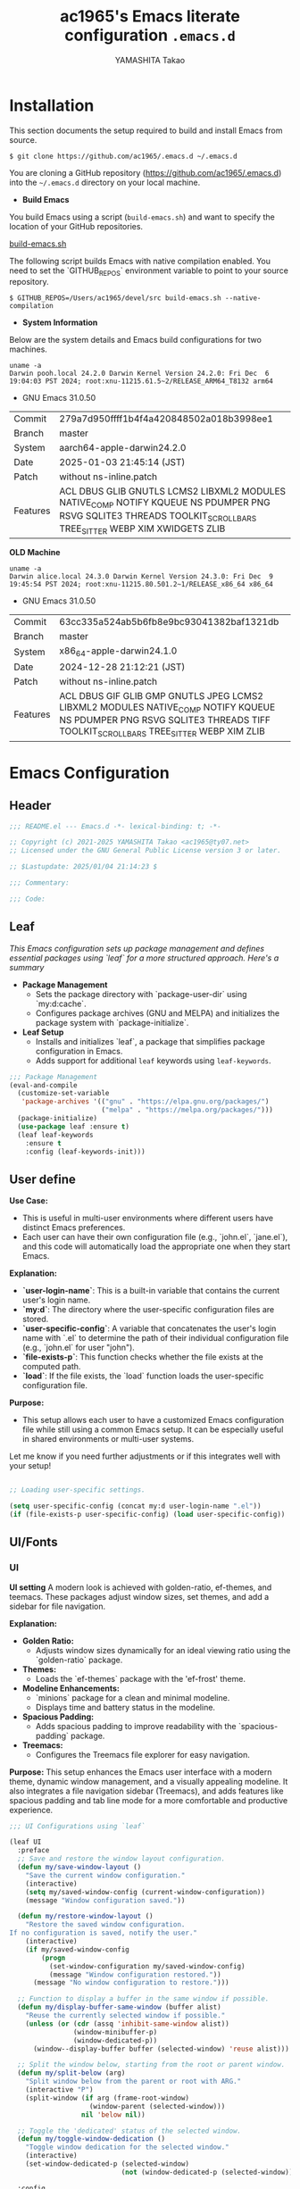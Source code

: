 # -*- mode: org; coding: utf-8-unix; indent-tabs-mode: nil -*-
#+title: ac1965's Emacs literate configuration =.emacs.d=
#+startup: content
#+author: YAMASHITA Takao
#+options: auto-id:t H:6

[[file:demo.png]]

* Installation
This section documents the setup required to build and install Emacs from source.

#+begin_src shell :eval never
  $ git clone https://github.com/ac1965/.emacs.d ~/.emacs.d
#+end_src

You are cloning a GitHub repository (https://github.com/ac1965/.emacs.d) into the =~/.emacs.d= directory on your local machine.

- *Build Emacs*

You build Emacs using a script (=build-emacs.sh=) and want to specify the location of your GitHub repositories.

[[https://github.com/ac1965/dotfiles/blob/master/.local/bin/build-emacs.sh][build-emacs.sh]]

The following script builds Emacs with native compilation enabled. You need to set the `GITHUB_REPOS` environment variable to point to your source repository.

#+begin_src shell :eval never
  $ GITHUB_REPOS=/Users/ac1965/devel/src build-emacs.sh --native-compilation
#+end_src

- *System Information*

Below are the system details and Emacs build configurations for two machines.

#+begin_src shell :eval never
  uname -a
  Darwin pooh.local 24.2.0 Darwin Kernel Version 24.2.0: Fri Dec  6 19:04:03 PST 2024; root:xnu-11215.61.5~2/RELEASE_ARM64_T8132 arm64
#+end_src

- GNU Emacs 31.0.50
|-+-|
| Commit | 279a7d950ffff1b4f4a420848502a018b3998ee1 |
| Branch | master |
| System | aarch64-apple-darwin24.2.0 |
| Date | 2025-01-03 21:45:14 (JST) |
| Patch | without ns-inline.patch |
| Features | ACL DBUS GLIB GNUTLS LCMS2 LIBXML2 MODULES NATIVE_COMP NOTIFY KQUEUE NS PDUMPER PNG RSVG SQLITE3 THREADS TOOLKIT_SCROLL_BARS TREE_SITTER WEBP XIM XWIDGETS ZLIB |
|-+-|

*OLD Machine*

#+begin_src shell :eval never
  uname -a
  Darwin alice.local 24.3.0 Darwin Kernel Version 24.3.0: Fri Dec  9 19:45:54 PST 2024; root:xnu-11215.80.501.2~1/RELEASE_x86_64 x86_64
#+end_src

- GNU Emacs 31.0.50
|-+-|
| Commit | 63cc335a524ab5b6fb8e9bc93041382baf1321db |
| Branch | master |
| System | x86_64-apple-darwin24.1.0 |
| Date | 2024-12-28 21:12:21 (JST) |
| Patch | without ns-inline.patch |
| Features | ACL DBUS GIF GLIB GMP GNUTLS JPEG LCMS2 LIBXML2 MODULES NATIVE_COMP NOTIFY KQUEUE NS PDUMPER PNG RSVG SQLITE3 THREADS TIFF TOOLKIT_SCROLL_BARS TREE_SITTER WEBP XIM ZLIB |
|-+-|

* Emacs Configuration
** Header
#+begin_src emacs-lisp
  ;;; README.el --- Emacs.d -*- lexical-binding: t; -*-

  ;; Copyright (c) 2021-2025 YAMASHITA Takao <ac1965@ty07.net>
  ;; Licensed under the GNU General Public License version 3 or later.

  ;; $Lastupdate: 2025/01/04 21:14:23 $

  ;;; Commentary:

  ;;; Code:
#+end_src
** Leaf
/This Emacs configuration sets up package management and defines essential packages using `leaf` for a more structured approach. Here's a summary/

- *Package Management*
  - Sets the package directory with `package-user-dir` using `my:d:cache`.
  - Configures package archives (GNU and MELPA) and initializes the package system with `package-initialize`.

- *Leaf Setup*
  - Installs and initializes `leaf`, a package that simplifies package configuration in Emacs.
  - Adds support for additional ~leaf~ keywords using ~leaf-keywords~.


#+begin_src emacs-lisp
  ;;; Package Management
  (eval-and-compile
    (customize-set-variable
     'package-archives '(("gnu" . "https://elpa.gnu.org/packages/")
                         ("melpa" . "https://melpa.org/packages/")))
    (package-initialize)
    (use-package leaf :ensure t)
    (leaf leaf-keywords
      :ensure t
      :config (leaf-keywords-init)))
#+end_src

** User define
*Use Case:*
- This is useful in multi-user environments where different users have distinct Emacs preferences.
- Each user can have their own configuration file (e.g., `john.el`, `jane.el`), and this code will automatically load the appropriate one when they start Emacs.

*Explanation:*
- **`user-login-name`**: This is a built-in variable that contains the current user's login name.
- **`my:d`**: The directory where the user-specific configuration files are stored.
- **`user-specific-config`**: A variable that concatenates the user's login name with `.el` to determine the path of their individual configuration file (e.g., `john.el` for user "john").
- **`file-exists-p`**: This function checks whether the file exists at the computed path.
- **`load`**: If the file exists, the `load` function loads the user-specific configuration file.

*Purpose:*
- This setup allows each user to have a customized Emacs configuration file while still using a common Emacs setup. It can be especially useful in shared environments or multi-user systems.

Let me know if you need further adjustments or if this integrates well with your setup!


#+begin_src emacs-lisp
  
  ;; Loading user-specific settings.

  (setq user-specific-config (concat my:d user-login-name ".el"))
  (if (file-exists-p user-specific-config) (load user-specific-config))
#+end_src

** UI/Fonts
*** UI
*UI setting*
A modern look is achieved with golden-ratio, ef-themes, and teemacs. These packages adjust window sizes, set themes, and add a sidebar for file navigation.

*Explanation:*

- **Golden Ratio:**
  - Adjusts window sizes dynamically for an ideal viewing ratio using the `golden-ratio` package.

- **Themes:**
  - Loads the `ef-themes` package with the 'ef-frost' theme.

- **Modeline Enhancements:**
  - `minions` package for a clean and minimal modeline.
  - Displays time and battery status in the modeline.

- **Spacious Padding:**
  - Adds spacious padding to improve readability with the `spacious-padding` package.

- **Treemacs:**
  - Configures the Treemacs file explorer for easy navigation.

*Purpose:*
This setup enhances the Emacs user interface with a modern theme, dynamic window management, and a visually appealing modeline. It also integrates a file navigation sidebar (Treemacs), and adds features like spacious padding and tab line mode for a more comfortable and productive experience.


#+begin_src emacs-lisp
  ;;; UI Configurations using `leaf`

  (leaf UI
    :preface
    ;; Save and restore the window layout configuration.
    (defun my/save-window-layout ()
      "Save the current window configuration."
      (interactive)
      (setq my/saved-window-config (current-window-configuration))
      (message "Window configuration saved."))

    (defun my/restore-window-layout ()
      "Restore the saved window configuration.
  If no configuration is saved, notify the user."
      (interactive)
      (if my/saved-window-config
          (progn
            (set-window-configuration my/saved-window-config)
            (message "Window configuration restored."))
        (message "No window configuration to restore.")))

    ;; Function to display a buffer in the same window if possible.
    (defun my/display-buffer-same-window (buffer alist)
      "Reuse the currently selected window if possible."
      (unless (or (cdr (assq 'inhibit-same-window alist))
                  (window-minibuffer-p)
                  (window-dedicated-p))
        (window--display-buffer buffer (selected-window) 'reuse alist)))

    ;; Split the window below, starting from the root or parent window.
    (defun my/split-below (arg)
      "Split window below from the parent or root with ARG."
      (interactive "P")
      (split-window (if arg (frame-root-window)
                      (window-parent (selected-window)))
                    nil 'below nil))

    ;; Toggle the 'dedicated' status of the selected window.
    (defun my/toggle-window-dedication ()
      "Toggle window dedication for the selected window."
      (interactive)
      (set-window-dedicated-p (selected-window)
                              (not (window-dedicated-p (selected-window)))))

    :config
    ;; Set fullscreen mode when in a graphical display environment.
    (when (display-graphic-p)
      (set-frame-parameter nil 'fullscreen 'fullboth))

    ;; Use golden-ratio mode for dynamically resizing windows.
    (leaf golden-ratio
      :ensure t
      :global-minor-mode golden-ratio-mode
      :custom ((golden-ratio-adjust-factor . 1.2)
               (golden-ratio-auto-scale . t)))

    ;; Load a visually appealing theme (ef-frost).
    (leaf ef-themes
      :ensure t
      :config
      (load-theme 'ef-frost t))

    ;; Configure modeline for better visibility.
    (leaf modeline
      :config
      (leaf minions
        :ensure t
        :config
        (minions-mode 1)
        (setq minions-mode-line-lighter "[+]"))

      ;; Enable display of time and battery status in the mode-line.
      (setq display-time-interval 30
            display-time-day-and-date t
            display-time-24hr-format t)
      (display-time-mode 1)
      (when (display-battery-mode)
        (display-battery-mode 1)))

    ;; Add subtle padding to the mode-line and toggle with F7.
    (leaf spacious-padding
      :ensure t
      :config
      (setq spacious-padding-subtle-mode-line
            '( :mode-line-active 'default
               :mode-line-inactive vertical-border))
      (setq spacious-padding-widths '( :internal-border-width 15))
      (spacious-padding-mode 1)
      (define-key global-map (kbd "<f7>") #'spacious-padding-mode))

    ;; Enable global tab line mode.
    (leaf tabmode
      :config
      (global-tab-line-mode t))

    ;; Configure Treemacs for file and project navigation.
    (leaf treemacs
      :ensure t
      :bind
      (:treemacs-mode-map
       ([mouse-1] . #'treemacs-single-click-expand-action))
      :custom
      ((treemacs-no-png-images . nil)
       (treemacs-filewatch-mode . t)
       (treemacs-follow-mode . t)
       (treemacs-tag-follow-mode . nil)
       (treemacs-tag-follow-cleanup . nil)
       (treemacs-expand-after-init . t)
       (treemacs-indentation . 2)
       (treemacs-missing-project-action . 'remove))
      :hook
      (treemacs-mode-hook . (lambda ()
                              (setq mode-line-format nil)
                              (display-line-numbers-mode 0)))))
#+end_src
*** Fonts
*Fon ts setting*
nerd-icons provides icons in file listings. emojify adds emoji support in Org mode. Font settings are applied across frames.

*Explanation:*

- **Font Setup:**
  - `font-setup`: Sets up the font family and size, and also configures a Unicode font for emoji support with `Noto Color Emoji`.
  - `font-exists-p`: A utility function to check whether a given font exists in the system.
  - `conf:font-family` and `conf:font-size` are used to define the default font and size.

- **Nerd Icons:**
  - `nerd-icons`: Uses the `nerd-icons` package to display icons in file listings. A warning message appears if the Nerd Font is not installed.
  - `nerd-icons-dired`: Displays icons in `dired-mode` buffers.

- **Ligature (Ligatures):**
  - `ligature`: Defines ligatures for programming modes (e.g., `->`, `=>`, `&&`) and enables ligatures globally.

*Purpose:*
This configuration sets up attractive fonts and visual enhancements in Emacs. It supports file navigation with icons, displays emojis in Org mode, and defines ligatures to improve code readability. The overall user experience is enhanced with a clean and modern look.


#+begin_src emacs-lisp
  ;;; Font Configuration using `leaf` for improved font management and icon support.

  (leaf Fonts
    :preface
    ;; Check if a font exists on the system.
    (defun font-exists-p (font)
      "Check if FONT exists on the system."
      (member font (font-family-list)))

    ;; Set up the default font and icon fonts for a specific frame.
    (defun font-setup (&optional frame)
      "Set up the default font and icon fonts for FRAME."
      (when (font-exists-p conf:font-family)
        (set-face-attribute 'default frame :family conf:font-family
                            :height (* conf:font-size 10))
        ;; Configure Unicode fonts, such as emojis.
        (set-fontset-font t 'unicode
                          (font-spec :family "Noto Color Emoji") nil 'prepend)))

    :config
    ;; Default font family and size.
    (unless (boundp 'conf:font-family)
      (setq conf:font-family "JetBrains Mono")) ;; Default font family
    (unless (boundp 'conf:font-size)
      (setq conf:font-size 16)) ;; Default font size

    ;; Ensure fonts are loaded correctly in daemon mode or GUI startup.
    (if (daemonp)
        (add-hook 'after-make-frame-functions #'font-setup)
      (font-setup))

    ;; Configure Nerd Fonts for icons and UI enhancements.
    (leaf nerd-icons
      :if (display-graphic-p)
      :ensure t
      :config
      (unless (font-exists-p "Symbols Nerd Font Mono")
        (message "Nerd Font is not installed. Some icons may not display correctly.")))

    ;; Enable Nerd Icons in Dired mode for file management.
    (leaf nerd-icons-dired
      :if (display-graphic-p)
      :ensure t
      :hook (dired-mode-hook . nerd-icons-dired-mode))

    ;; Enable ligatures (special character combinations) for programming modes.
    (leaf ligature
      :ensure t
      :config
      (ligature-set-ligatures 'prog-mode '("->" "=>" "::" "===" "!=" "&&" "||" "|||"
                                           ":::" "!!" "??" "-->" "<--" "->>" "<<-"))
      (global-ligature-mode t)))
#+end_src
** Basic
/This configuration script includes basic settings and utilities aimed at improving the functionality and cleanliness of the Emacs environment. Here's a summary of the key components/

- *Basic*
  Editing and font settings improve readability and usability.
  We define settings for auto-saving, backup management, and basic editing features.


#+begin_src emacs-lisp
  ;;; Basic Configuration with `leaf`
  ;;; Refactored for Emacs 30+ using `leaf` and improved structure.

  ;; -----------------------------------------------------------------------------
  ;; 1. Insert a timestamp before saving the buffer
  ;; -----------------------------------------------------------------------------
  (leaf *lastupdate
    :doc "Automatically insert a last update timestamp before saving."
    :preface
    (defun my/save-buffer-wrapper ()
      "Insert a last update timestamp at the top of the buffer before saving."
      (interactive)
      (let ((tostr (concat "$Lastupdate: " (format-time-string "%Y/%m/%d %H:%M:%S") " $")))
        (save-excursion
          (goto-char (point-min))
          (while (re-search-forward "\\$Lastupdate\\([0-9/: ]*\\)?\\$" nil t)
            (replace-match tostr nil t)))))
    :hook (before-save-hook . my/save-buffer-wrapper))

  ;; -----------------------------------------------------------------------------
  ;; 2. macOS-specific environment variable integration
  ;; -----------------------------------------------------------------------------
  (leaf exec-path-from-shell
    :doc "Fetch environment variables from shell (macOS)."
    :if (memq window-system '(mac ns))
    :ensure t
    :commands (exec-path-from-shell-getenvs exec-path-from-shell-setenv)
    :custom ((exec-path-from-shell-check-startup-files . nil))
    :config
    (exec-path-from-shell-initialize))

  ;; -----------------------------------------------------------------------------
  ;; 3. Organize Emacs config and cache files using `no-littering`
  ;; -----------------------------------------------------------------------------
  (leaf no-littering
    :doc "Keep configuration and cache files cleanly organized."
    :ensure t
    :require t)

  ;; Safely load custom settings from `custom.el`
  (leaf cus-edit
    :doc "Load custom settings from a clean location."
    :custom `((custom-file . ,(concat no-littering-etc-directory "custom.el")))
    :config
    (ignore-errors (load custom-file)))

  ;; -----------------------------------------------------------------------------
  ;; 4. Desktop session management
  ;; -----------------------------------------------------------------------------
  (leaf *desktop
    :doc "Save and restore desktop sessions."
    :preface
    (defun my/save-desktop-session ()
      "Save the current desktop session."
      (interactive)
      (desktop-save desktop-dirname)
      (message "Desktop session saved."))
    (defun my/restore-desktop-session ()
      "Restore a previously saved desktop session."
      (interactive)
      (desktop-read)
      (message "Desktop session restored."))
    :config
    (setq desktop-dirname (concat no-littering-var-directory "desktop")
          desktop-save 'if-exists
          desktop-auto-save-timeout 180
          desktop-restore-eager 10
          desktop-restore-forces-onscreen nil)
    (desktop-save-mode 1)   ; Enable desktop saving
    (winner-mode 1))        ; Enable winner mode for window management

  ;; -----------------------------------------------------------------------------
  ;; 5. Automatically revert buffers when files change externally
  ;; -----------------------------------------------------------------------------
  (leaf autorevert
    :doc "Automatically reload buffers when files change."
    :global-minor-mode global-auto-revert-mode)

  ;; -----------------------------------------------------------------------------
  ;; 6. Automatic parenthesis pairing and highlighting
  ;; -----------------------------------------------------------------------------
  (leaf elec-pair
    :doc "Enable automatic pairing of parentheses."
    :global-minor-mode electric-pair-mode)

  (leaf paren
    :doc "Highlight matching parentheses."
    :custom ((show-paren-delay . 0)
             (show-paren-style . 'expression))
    :global-minor-mode show-paren-mode)

  (leaf puni
    :doc "Advanced parenthesis editing."
    :ensure t
    :global-minor-mode puni-global-mode)

  ;; -----------------------------------------------------------------------------
  ;; 7. Auto-save and backup settings
  ;; -----------------------------------------------------------------------------
  (leaf files
    :doc "Manage auto-save and backup settings."
    :preface
    (defun toggle-auto-save-visited-mode ()
      "Toggle `auto-save-visited-mode`."
      (interactive)
      (if auto-save-visited-mode
          (progn
            (auto-save-visited-mode -1)
            (message "auto-save-visited-mode disabled"))
        (progn
          (auto-save-visited-mode 1)
          (message "auto-save-visited-mode enabled"))))
    :custom `((auto-save-file-name-transforms . '((".*" ,(concat no-littering-var-directory "backup") t)))
              (backup-directory-alist . '(("." . ,(concat no-littering-var-directory "backup"))))
              (delete-old-versions . t)
              (auto-save-visited-interval . 1))
    :global-minor-mode auto-save-visited-mode)

  ;; -----------------------------------------------------------------------------
  ;; 8. Remote file editing with Tramp
  ;; -----------------------------------------------------------------------------
  (leaf tramp
    :doc "Edit remote files over SSH, SCP, etc."
    :pre-setq
    `((tramp-persistency-file-name . ,(concat no-littering-var-directory "tramp"))
      (tramp-auto-save-directory . ,(concat no-littering-var-directory "tramp-autosave")))
    :setq ((tramp-default-method . "scp")
           (tramp-encoding-shell . "/bin/bash")
           (tramp-debug-buffer . t)
           (tramp-verbose . 10)
           (tramp-shell-prompt-pattern . "\\(?:^\\|\r\\)[^]#$%>\n]*#?[]#$%>] *\\(^[\\[[0-9;]*[a-zA-Z] *\\)*")
           (tramp-use-ssh-controlmaster-options . nil)
           (tramp-password-prompt-regexp . '(concat
                                             "^.*"
                                             (regexp-opt
                                              '("passphrase" "Passphrase"
                                                "password" "Password"
                                                "Verification code")
                                              t)
                                             ".*:\0? *"))))

  ;; -----------------------------------------------------------------------------
  ;; 9. Miscellaneous settings for startup and history
  ;; -----------------------------------------------------------------------------
  (leaf startup
    :doc "Configure startup options."
    :custom `((auto-save-list-file-prefix . ,(concat no-littering-var-directory "backup/.saves-"))))

  (leaf savehist
    :doc "Save minibuffer history across sessions."
    :custom `((savehist-file . ,(concat no-littering-var-directory "savehist")))
    :global-minor-mode t)

  ;; -----------------------------------------------------------------------------
  ;; 10. Display keybindings in a helpful popup
  ;; -----------------------------------------------------------------------------
  (leaf which-key
    :doc "Display keybinding hints in a popup."
    :ensure t
    :global-minor-mode t)

  ;; -----------------------------------------------------------------------------
  ;; 11. Tree-sitter for advanced syntax highlighting
  ;; -----------------------------------------------------------------------------
  (leaf tree-sitter
    :doc "Enable Tree-sitter for better syntax highlighting and parsing."
    :ensure t
    :config
    (global-tree-sitter-mode)
    (add-hook 'tree-sitter-after-on-hook #'tree-sitter-hl-mode))

  (leaf tree-sitter-langs
    :doc "Install and load language grammars for Tree-sitter."
    :ensure t
    :config
    (tree-sitter-langs-install-grammars))
#+end_src

** Utilties Package
/Miscellaneous functions that improve user experience and add extra utility./

These include toggling line numbers, switching window layouts, and custom functions for buffer management and Dired mode.


#+begin_src emacs-lisp
  ;;; Utilities Package Configuration

  ;; Enable global visual-line-mode for better word wrapping
  (leaf visual-line-mode
    :global-minor-mode t)

  ;; macOS clipboard support using pbcopy
  (leaf pbcopy
    :if (memq window-system '(mac ns))
    :ensure t)

  ;; Utility packages for dired, expand-region, undo-fu, aggressive-indent, and delsel
  (leaf dired-filter :ensure t)
  (leaf expand-region :ensure t)
  (leaf undo-fu :ensure t)
  (leaf aggressive-indent
    :ensure t
    :global-minor-mode global-aggressive-indent-mode)
  (leaf delsel
    :global-minor-mode delete-selection-mode)

  ;; Search and jump utilities (Ripgrep and dumb-jump)
  (leaf rg :ensure t)
  (leaf dumb-jump
    :ensure t
    :after rg
    :hook ((xref-backend-functions . dumb-jump-xref-activate))
    :custom ((dumb-jump-force-searcher . 'rg)))

  ;; Multi-cursor editing support
  (leaf multiple-cursors :ensure t)

  ;; Version control using Magit
  (leaf magit :ensure t)

  ;; Flymake and Flycheck for on-the-fly syntax checking
  (leaf flymake :ensure t :global-minor-mode)
  (leaf flycheck :ensure t :global-minor-mode t)

  ;; Flyspell for spell checking
  (leaf flyspell
    :ensure t
    :hook (text-mode . flyspell-mode)
    :custom ((ispell-program-name . "aspell")))

  ;; Projectile for project management
  (leaf projectile :ensure t :global-minor-mode t)

  ;; Yasnippet for snippet support
  (leaf yasnippet :ensure t :global-minor-mode yas-global-mode)

  ;; EasyPG activate
  (leaf epa-file
    :require t
    :config
    (epa-file-enable)
    (custom-set-variables '(epg-gpg-program  "/usr/local/bin/gpg"))
    (setq epa-pinentry-mode 'loopback))

  ;; Ellama
  (leaf ellama
    :after llm-ollama
    :ensure t
    :init
    (setopt ellama-language "Japanese")
    (setopt ellama-sessions-directory (concat no-littering-var-directory "ellama-sessions"))
    (setopt ellama-naming-scheme 'ellama-generate-name-by-llm)
    ;; default provider
    (setopt ellama-provider (make-llm-ollama
                             :chat-model "codestral:22b-v0.1-q4_K_S"
                             :embedding-model "codestral:22b-v0.1-q4_K_S"))
    ;; translation provider
    (setopt ellama-translation-provider (make-llm-ollama
                                         :chat-model "llama3:8b-instruct-q8_0"
                                         :embedding-model "llama3:8b-instruct-q8_0"))
    ;; ellama use providers
    (setopt ellama-providers
            '(("codestral" . (make-llm-ollama
                              :chat-model "codestral:22b-v0.1-q4_K_S"
                              :embedding-model "codestral:22b-v0.1-q4_K_S"))
              ("gemma2" . (make-llm-ollama
                           :chat-model "gemma2:27b-instruct-q4_K_S"
                           :embedding-model "gemma2:27b-instruct-q4_K_S"))
              ("llama3.2-vision" . (make-llm-ollama
                                    :chat-model "llama3:8b-instruct-q8_0"
                                    :embedding-model "llama3:8b-instruct-q8_0")))))

  ;; Programming and markup language support
  (leaf prog-mode
    :hook
    (prog-mode-hook . (lambda ()
                        (display-line-numbers-mode)
                        (electric-pair-mode))))

  ;; LSP configuration for various programming languages
  (leaf lsp-mode
    :ensure t
    :commands lsp
    :hook
    ((python-mode-hook go-mode-hook rust-mode-hook) . lsp)
    :config
    (setq lsp-enable-symbol-highlighting t
          lsp-signature-auto-activate nil
          lsp-disabled-clients '(copilot-ls)))

  (leaf lsp-ui
    :ensure t
    :after lsp-mode
    :config
    (setq lsp-ui-doc-enable t
          lsp-ui-doc-delay 0.2
          lsp-ui-sideline-enable t))

  (leaf parinfer-rust-mode
    :ensure t
    :hook (clojure-mode emacs-lisp-mode common-lisp-mode scheme-mode lisp-mode)
    :init
    (setq parinfer-rust-auto-download t))

  ;; Eglot configuration for language server support
  (leaf eglot
    :ensure t
    :config
    ;; Add Deno server for JavaScript/TypeScript
    (add-to-list 'eglot-server-programs '((js-mode js-ts-mode typescript-mode typescript-ts-mode) . (eglot-deno "deno" "lsp")))

    ;; Define custom class for Deno LSP server
    (defclass eglot-deno (eglot-lsp-server) () :documentation "Custom class for deno LSP.")

    ;; Provide initialization options for Deno
    (cl-defmethod eglot-initialization-options ((server eglot-deno))
      "Passes through required deno initialization options"
      (list :enable t :lint t))

    ;; Disable certain server capabilities
    (setq eglot-ignored-server-capabilities '(:documentHighlightProvider :inlayHintProvider))

    ;; Disable multiline eldoc echo area
    (setq eldoc-echo-area-use-multiline-p nil)

    ;; Hook eglot to start automatically in various modes
    :hook
    ((sh-mode
      c-mode
      c++-mode
      python-mode
      ruby-mode
      rust-mode
      html-mode
      css-mode
      js-mode) . eglot-ensure))

  ;;; Org-mode Setup
  (leaf Org-mode
    :config
    ;; Org-mode document management and editing
    (leaf org
      :leaf-defer t
      :preface
      (defvar warning-suppress-types nil)

      ;; Return list of opened Org mode buffer files
      (defun org-buffer-files ()
        "Return list of opened Org mode buffer files."
        (mapcar (function buffer-file-name)
                (org-buffer-list 'files)))

      ;; Show Org buffer file in current window
      (defun show-org-buffer (file)
        "Show an org-file FILE in the current buffer."
        (interactive)
        (if (get-buffer file)
            (let ((buffer (get-buffer file)))
              (switch-to-buffer buffer)
              (message "%s" file))
          (find-file (concat org-directory "/" file))))

      :custom
      (org-support-shift-select . t)

      :init
      (setq org-directory (expand-file-name "Org/" my:d:cloud))
      (unless (file-exists-p org-directory)
        (make-directory org-directory))
      (setq org-startup-indented t
            org-ellipsis " ▾"
            org-hide-leading-stars t)
      (setq warning-suppress-types (append warning-suppress-types '((org-element-cache))))

      :bind
      (("C-M--" . #'(lambda () (interactive)
                      (show-org-buffer "gtd.org")))
       ("C-M-^" . #'(lambda () (interactive)
                      (show-org-buffer "notes.org")))
       ("C-M-~" . #'(lambda () (interactive)
                      (show-org-buffer "kb.org"))))

      :config
      (setq org-agenda-files (list org-directory)
            org-default-notes-file "notes.org"
            org-log-done 'time
            org-startup-truncated nil
            org-startup-folded 'content
            org-use-speed-commands t
            org-enforce-todo-dependencies t)

      (remove (concat org-directory "/archives") org-agenda-files)

      (setq org-todo-keywords
            '((sequence "TODO(t)" "SOMEDAY(s)" "WAITING(w)" "|" "DONE(d)" "CANCELED(c@)")))

      (setq org-refile-targets
            (quote ((nil :maxlevel . 3)
                    (org-buffer-files :maxlevel . 1)
                    (org-agenda-files :maxlevel . 3))))

      (setq org-capture-templates
            '(("t" "Todo" entry (file+headline "gtd.org" "Inbox")
               "* TODO %?\n %i\n %a")
              ("n" "Note" entry (file+headline "notes.org" "Notes")
               "* %?\nEntered on %U\n %i\n %a")
              ("j" "Journal" entry (function org-journal-find-location)
               "* %(format-time-string org-journal-time-format)%^{Title}\n%i%?")
              ("m" "Meeting" entry (file "meetings.org")
               "* MEETING with %? :meeting:\n  %U\n  %a")
              )))

    ;; Additional Org-related packages and configuration
    (leaf org-bullets
      :ensure t
      :hook (org-mode . org-bullets-mode))

    (leaf org-latex
      :after org
      :custom
      (org-latex-packages-alist '(("" "graphicx" t)
                                  ("" "longtable" nil)
                                  ("" "wrapfig" nil)))
      (org-latex-pdf-process '("pdflatex -interaction nonstopmode -output-directory %o %f"
                               "pdflatex -interaction nonstopmode -output-directory %o %f")))

    (leaf ob
      :after org
      :defun org-babel-do-load-languages
      :config
      (org-babel-do-load-languages
       'org-babel-load-languages
       '((emacs-lisp . t)
         (shell . t)
         (python . t)
         (R . t)
         (ditaa . t)
         (plantuml . t))))

    (leaf org-superstar
      :after org
      :ensure t
      :custom
      (org-superstar-headline-bullets-list . '("◉" "★" "○" "▷" "" ""))
      :hook
      (org-mode-hook (lambda () (org-superstar-mode 1))))

    (leaf org-journal
      :after org
      :ensure t
      :config
      (setq org-journal-dir (concat org-directory "/journal")
            org-journal-enable-agenda-integration t)
      (defun org-journal-find-location ()
        ;; Open today's journal and position point at the top-level heading.
        (org-journal-new-entry t)
        (goto-char (point-min))))

    ;; Other Org-related extensions and tools
    (leaf org-cliplink :after org :ensure t :bind ("C-x p i" . org-cliplink))
    (leaf org-download
      :after org
      :ensure t
      :config
      (setq-default org-download-image-dir (concat org-directory "/pictures")))
    (leaf org-web-tools :after org :ensure t)
    (leaf toc-org
      :after org markdown-mode
      :ensure t
      :config
      (add-hook 'org-mode-hook 'toc-org-enable)
      (add-hook 'markdown-mode-hook 'toc-org-mode)
      (define-key markdown-mode-map (kbd "\C-c\C-o") 'toc-org-markdown-follow-thing-at-point))

    ;; Org-roam for knowledge management
    (leaf org-roam
      :ensure t
      :after org
      :bind
      ("C-c n l" . org-roam-buffer-toggle)
      ("C-c n f" . org-roam-node-find)
      ("C-c n g" . org-roam-graph)
      ("C-c n i" . org-roam-node-insert)
      ("C-c n c" . org-roam-capture)
      ("C-c n j" . org-roam-dailies-capture-today)
      :config
      (setq org-roam-directory (concat org-directory "/org-roam"))
      (org-roam-db-autosync-mode))

    ;; Export Org files to Hugo markdown format using ox-hugo
    (leaf ox-hugo
      :ensure t
      :require t
      :after ox
      :custom ((org-hugo-front-matter-format . "toml")))
    ;; ox-hugo-capture
    (leaf *ox-hugo--capture
      :require org-capture
      :defvar (org-capture-templates)
      :config
      (add-to-list 'org-capture-templates
                   '("b" "Create new blog post" entry
                     (file+headline my-capture-blog-file "blog")
                     "** TODO %?
  :PROPERTIES:
  :EXPORT_FILE_NAME: %(apply #'format \"%s-%s-%s\"
  (format-time-string \"%Y\")
  (let ((sha1 (sha1 (shell-command-to-string \"head -c 1024 /dev/urandom\"))))
  (cl-loop for (a b c d) on (cdr (split-string sha1 \"\")) by #'cddddr repeat 2 collect (concat a b c d))))
  :EXPORT_DATE:
  :EXPORT_HUGO_TAGS:
  :EXPORT_HUGO_CATEGORIES:
  :EXPORT_HUGO_LASTMOD:
  :EXPORT_HUGO_CUSTOM_FRONT_MATTER: :pin false
  :END:
  \n
  ")))
    (leaf markdown-mode
    :ensure t
    :mode ("\\.md\\'" . markdown-mode)))

  ;;; Miscellaneous helper functions

  ;; Delete backup files that are older than 7 days
  (defun my/delete-old-backups ()
    "Delete backup files that are older than 7 days."
    (let ((backup-dir (concat no-littering-var-directory "backup/")))
      (when (file-directory-p backup-dir)
        (dolist (file (directory-files backup-dir t))
          (when (and (file-regular-p file)
                     (> (- (float-time (current-time))
                           (float-time (nth 5 (file-attributes file))))
                        (* 7 24 60 60))) ;; Older than 7 days
            (delete-file file))))))
  (add-hook 'emacs-startup-hook #'my/delete-old-backups)

  ;; Enable `view-mode` automatically when `read-only-mode` is activated.
  (defun my/enable-view-mode-on-read-only ()
    "Enable `view-mode` automatically when `read-only-mode` is activated."
    (if buffer-read-only
        (view-mode 1)
      (view-mode -1)))
  (add-hook 'read-only-mode-hook #'my/enable-view-mode-on-read-only)

  ;;
  (defun my/open-by-vscode ()
    (interactive)
    (shell-command
     (format "code -r -g %s:%d:%d"
             (buffer-file-name)
             (line-number-at-pos)
             (current-column))))
  (define-key global-map (kbd "C-c C-v") 'my/open-by-vscode)

  ;; https://takaxp.github.io/utility.html
  (defun my/print-build-info ()
    (interactive)
    (switch-to-buffer (get-buffer-create "*Build info*"))
    (let ((buffer-read-only nil))
      (erase-buffer)
      (insert
       (format "GNU Emacs %s\nCommit:\t\t%s\nBranch:\t\t%s\nSystem:\t\t%s\nDate:\t\t\t%s\n"
               emacs-version
               (emacs-repository-get-version)
               (when (version< "27.0" emacs-version)
                 (emacs-repository-get-branch))
               system-configuration
               (format-time-string "%Y-%m-%d %T (%Z)" emacs-build-time)))
      (insert (format "Patch:\t\t%s ns-inline.patch\n"
                      (if (boundp 'mac-ime--cursor-type) "with" "without")))
      (insert
       (format "Features:\t%s\n" system-configuration-features))
      ;; (insert
      ;;  (format "Options:\t%s\n"  system-configuration-options))
      )
    (view-mode))

  ;; Generate a table of keybindings sorted by key sequence and command name.
  (defun my/generate-keybinding-table ()
    "Generate a table of keybindings sorted by key sequence and command name."
    (interactive)
    (let ((bindings '()))
      ;; Iterate through all keymaps and collect keybindings
      (mapatoms
       (lambda (sym)
         (when (commandp sym)
           (let ((keys (where-is-internal sym)))
             (dolist (key keys)
               (push (list (key-description key) (symbol-name sym)) bindings))))))
      ;; Sort by key sequence and then by command name
      (setq bindings
            (sort bindings
                  (lambda (a b)
                    (or (string< (car a) (car b))
                        (and (string= (car a) (car b))
                             (string< (cadr a) (cadr b)))))))
      ;; Create the table in tabulated-list-mode
      (with-current-buffer (get-buffer-create "*Keybindings Table*")
        (tabulated-list-mode)
        (setq tabulated-list-format [("Key" 20 t) ("Command" 40 t)])
        (setq tabulated-list-entries
              (mapcar (lambda (x)
                        (list (car x) (vector (car x) (cadr x))))
                      bindings))
        (tabulated-list-init-header)
        (tabulated-list-print)
        (pop-to-buffer (current-buffer)))))
  (define-key global-map (kbd "C-c C-k") 'my/generate-keybinding-table)

  (defun my/show-mode-keybindings ()
    "Display a list of keybindings for the major and minor modes of the current buffer in a new *Help* buffer if one already exists."
    (interactive)
    (let ((help-buffer (get-buffer-create "*Help*"))) ;; Create or retrieve the *Help* buffer
      (when (get-buffer-window help-buffer) ;; Check if *Help* buffer is already visible
        (setq help-buffer (generate-new-buffer "*Help*"))) ;; Create a new buffer if visible
      (with-current-buffer help-buffer
        (describe-mode)) ;; Display mode keybindings in the buffer
      (display-buffer help-buffer))) ;; Show the buffer in the current window

  (define-key global-map (kbd "C-c C-s") 'my/show-mode-keybindings)

  (defun my/keybindings-to-org-table (prefix)
    "Show keybindings under a given PREFIX as an Org-mode table."
    (interactive "sEnter key prefix (e.g., 'C-c'): ")
    (let ((keymap (current-global-map))
          (output '()))
      ;; Get all key bindings starting with the given prefix
      (map-keymap
       (lambda (event binding)
         (let ((key (vector event)))
           (when (and (keymapp binding)
                      (key-binding (vconcat (list (kbd prefix)) key)))
             (map-keymap
              (lambda (ev bind)
                (let ((full-key (vconcat (list (kbd prefix) ev))))
                  (push (list (key-description full-key)
                              (format "%s" bind))
                        output)))
              binding))))
       keymap)
      ;; Sort by keybinding
      (setq output (sort output (lambda (a b) (string< (car a) (car b)))))
      ;; Output as Org-mode table
      (insert "| Keybinding | Command |\n")
      (insert "|------------+---------|\n")
      (dolist (entry output)
        (insert (format "| %s | %s |\n" (car entry) (cadr entry))))
      (org-table-align)))
  (define-key global-map (kbd "C-c C-;") 'my/keybindings-to-org-table)

  ;; Remove duplicate entries from kill-ring
  (defun my/no-kill-new-duplicate (yank)
    (setq kill-ring (delete yank kill-ring)))
  (advice-add 'kill-new :before #'my/no-kill-new-duplicate)

  ;; Clean up whitespace before saving
  (add-hook 'before-save-hook 'delete-trailing-whitespace)

  ;; goto-address-mode
  (progn
    (add-hook 'prog-mode-hook 'goto-address-prog-mode)
    (add-hook 'text-mode-hook 'goto-address-mode))
#+end_src

** Completion Framework
/This configuration script sets up a sophisticated *completion framework* for Emacs, utilizing a combination of packages to provide fast, flexible, and user-friendly completion across various contexts. Here's an overview of the key components/


#+begin_src emacs-lisp
  ;;; Completion Framework Configuration - Optimized for minimal keystrokes

  (leaf completion-settings
    :config
    ;; Prescient: Sort and filter candidates based on usage
    (leaf prescient
      :ensure t
      :custom
      ((prescient-aggressive-file-save . t))  ;; Save history after each update
      :global-minor-mode prescient-persist-mode)  ;; Enable persistence globally

    ;; Vertico: Vertical completion menu
    (leaf vertico
      :ensure t
      :global-minor-mode vertico-mode
      :custom
      ((vertico-count . 15))  ;; Show up to 15 candidates
      :config
      ;; Enable extensions for Vertico
      (leaf vertico-directory
        :after vertico)
      ;; Integrate prescient sorting with Vertico
      (leaf vertico-prescient
        :ensure t
        :after (vertico prescient)
        :global-minor-mode t)
      ;; Use posframe for cleaner display of completion candidates
      (leaf vertico-posframe
        :ensure t
        :custom
        ((vertico-posframe-border-width . 2)  ;; Thin borders for minimalism
         (vertico-posframe-parameters . '((left-fringe . 4)
                                          (right-fringe . 4))))
        :global-minor-mode vertico-posframe-mode))

    ;; Marginalia: Annotate completion options with useful information
    (leaf marginalia
      :ensure t
      :custom
      ((marginalia-annotators . '(marginalia-annotators-heavy
                                  marginalia-annotators-light
                                  nil)))
      :global-minor-mode marginalia-mode)

    ;; Consult: Powerful search and navigation tool
    (leaf consult
      :ensure t
      :custom
      ((xref-show-xrefs-function . #'consult-xref)
       (xref-show-definitions-function . #'consult-xref)))

    ;; Embark: Context-aware actions for completions
    (leaf embark
      :ensure t
      :custom
      ((prefix-help-command . #'embark-prefix-help-command))  ;; Use Embark for prefix help
      :config
      (leaf embark-consult
        :ensure t
        :after (embark consult)
        :hook (embark-collect-mode . consult-preview-at-point-mode)))  ;; Preview in Embark

    ;; Corfu: Minimal completion UI with support for inline suggestions
    (leaf corfu
      :ensure t
      :global-minor-mode global-corfu-mode
      :custom
      ((corfu-auto . t)  ;; Enable automatic popup for completion
       (corfu-auto-delay . 0)  ;; Instant popup after typing
       (corfu-auto-prefix . 2)  ;; Show popup after typing 2 characters
       (corfu-cycle . t))  ;; Allow cycling through candidates
      :config
      (corfu-popupinfo-mode)  ;; Display detailed information in popup
      ;; Key bindings for navigation and completion
      (define-key corfu-map (kbd "TAB") 'corfu-next)
      (define-key corfu-map (kbd "<tab>") 'corfu-next)
      (define-key corfu-map (kbd "S-TAB") 'corfu-previous)
      (define-key corfu-map (kbd "<backtab>") 'corfu-previous)
      (define-key corfu-map (kbd "RET") 'corfu-complete)
      ;; Prescient integration for sorting in Corfu
      (leaf corfu-prescient
        :ensure t
        :after (corfu prescient)
        :config
        (corfu-prescient-mode 1)))  ;; Enable prescient sorting in Corfu

    ;; Kind-icon: Add icons to completion candidates for better visualization
    (leaf kind-icon
      :ensure t
      :after corfu
      :custom
      ((kind-icon-default-face . 'corfu-default))  ;; Match corfu's UI for icons
      :config
      (add-to-list 'corfu-margin-formatters #'kind-icon-margin-formatter))  ;; Display icons in the margin

    ;; Cape: Extra completions at point for various use cases
    (leaf cape
      :ensure t
      :init
      (add-to-list 'completion-at-point-functions #'cape-file)  ;; Completion for file names
      (add-to-list 'completion-at-point-functions #'cape-dabbrev)  ;; Dynamic abbreviation completion
      (add-to-list 'completion-at-point-functions #'cape-keyword))  ;; Completion for keywords

    ;; Orderless: Enable fuzzy and flexible matching for completions
    (leaf orderless
      :ensure t
      :custom
      ((completion-styles . '(orderless basic))  ;; Use fuzzy matching by default
       (completion-category-defaults . nil)
       (completion-category-overrides . '((file (styles . (partial-completion))))))))

  ;; Auxiliary features for emacs-lisp-mode to improve editing
  (add-hook 'emacs-lisp-mode-hook #'eldoc-mode)
  (add-hook 'emacs-lisp-mode-hook #'xref-etags-mode)
  (add-hook 'emacs-lisp-mode-hook #'flycheck-mode)
  (when (executable-find "parinfer-rust-server")
    (add-hook 'emacs-lisp-mode-hook #'parinfer-rust-mode))
#+end_src

** Keybind
/This Emacs configuration defines custom key bindings using the `leaf` package to streamline common tasks. Here's a summary of the key aspects/

- *Key Bindings*
  Custom keybindings provide shortcuts for common actions, improving efficiency by reducing the need to rely on menus or commands.
  Here we set up custom bindings for window navigation, editing, and more.


#+begin_src emacs-lisp
  (leaf KeyBinding
    :preface
    (defun my/toggle-linum-lines ()
      "Toggle display line number."
      (interactive)
      (display-line-numbers-mode (if display-line-numbers-mode -1 1)))

    (defun my/toggle-window-split ()
      "Toggle window split between horizontal and vertical."
      (interactive)
      (if (= (count-windows) 2)
          (let* ((this-win-buffer (window-buffer))
                 (next-win-buffer (window-buffer (next-window)))
                 (this-win-edges (window-edges (selected-window)))
                 (next-win-edges (window-edges (next-window)))
                 (this-win-2nd
                  (not (and (<= (car this-win-edges)
                                (car next-win-edges))
                            (<= (cadr this-win-edges)
                                (cadr next-win-edges)))))
                 (splitter
                  (if (= (car this-win-edges)
                         (car (window-edges (next-window))))
                      'split-window-horizontally
                    'split-window-vertically)))
            (delete-other-windows)
            (let ((first-win (selected-window)))
              (funcall splitter)
              (if this-win-2nd (other-window 1))
              (set-window-buffer (selected-window) this-win-buffer)
              (set-window-buffer (next-window) next-win-buffer)
              (select-window first-win)
              (if this-win-2nd (other-window 1))))))

    (defun my/dired-view-file-other-window ()
      "Open the selected file or directory in another window.

  If the target is a directory, navigate to it.
  If the target is a file, open it in read-only mode in another window."
      (interactive)
      (let ((file (dired-get-file-for-visit)))
        (if (file-directory-p file)
            (or (and (cdr dired-subdir-alist)
                     (dired-goto-subdir file))
                (dired file))
          (view-file-other-window file))))

    (defun my/find-keybinding-conflicts ()
      "Find and display keybinding conflicts in all active keymaps."
      (interactive)
      (let ((conflicts (make-hash-table :test 'equal))
            (buffer-name "*Keybinding Conflicts*"))
        ;; Collect conflicts from all active keymaps
        (mapatoms (lambda (keymap)
                    (when (and (boundp keymap) (keymapp (symbol-value keymap)))
                      (map-keymap (lambda (_ key-binding)
                                    (when (keymapp key-binding)
                                      (map-keymap
                                       (lambda (key cmd)
                                         ;; Only process valid commands
                                         (when (or (symbolp cmd) (functionp cmd))
                                           (let* ((key (vector key))
                                                  (existing (gethash key conflicts)))
                                             (if existing
                                                 (puthash key (cons cmd existing) conflicts)
                                               (puthash key (list cmd) conflicts)))))
                                       key-binding)))
                                  (symbol-value keymap)))))
        ;; Create and populate the result buffer
        (with-current-buffer (get-buffer-create buffer-name)
          (read-only-mode -1) ; Ensure the buffer is writable
          (erase-buffer)      ; Clear any previous content
          (insert "Keybinding Conflicts:\n\n")
          (maphash (lambda (key cmds)
                     (when (> (length cmds) 1)
                       (insert (format "%s => %s\n"
                                       (key-description key)
                                       (mapconcat (lambda (cmd)
                                                    (if (symbolp cmd)
                                                        (symbol-name cmd)
                                                      (format "%s" cmd)))
                                                  cmds ", ")))))
                   conflicts)
          (read-only-mode 1)) ; Make the buffer read-only for safety
        ;; Display the buffer
        (switch-to-buffer buffer-name)))

    (defun my/replace-string-in-buffer ()
      "Prompt the user for a string to replace and its replacement,
  then replace all occurrences in the buffer."
      (interactive)
      (let ((from (read-string "Replace: "))
            (to (read-string "With: ")))
        (save-excursion
          (goto-char (point-min))
          (while (search-forward from nil t)
            (replace-match to nil t)))))

    (defun my/open-init-file ()
      "Open the init file for quick access."
      (interactive)
      (find-file user-init-file))

    :config
    (leaf-keys
     ;; Basic editing operations
     (("C-h"           . backward-delete-char)  ;; Delete character before the cursor
      ("C-?"           . help-command)          ;; Open help
      ("C-/"           . undo-fu-only-undo)     ;; Undo
      ("C-z"           . undo-fu-only-redo)     ;; Redo
      ("C-c i"         . my/open-init-file)     ;; Open init file

      ;; Window navigation
      ("M-o"          . ace-window)             ;; Quick window switch
      ("C-."          . other-window)           ;; Switch to the other window
      ("C-c w l"      . my/toggle-linum-lines)  ;; Toggle line numbers
      ("C-c w 2"      . my/split-below)
      ("C-c w d"      . my/toggle-window-dedication)
      ("C-c w s"      . my/save-window-layout)
      ("C-c w r"      . my/restore-window-layout)
      ("C-c d s"      . my/save-desktop-session)
      ("C-c d r"      . my/restore-desktop-session)

      ;; Text scaling
      ("C-+"          . text-scale-increase)    ;; Increase text size
      ("C--"          . text-scale-decrease)    ;; Decrease text size

      ;; Emacs control
      ("C-q"          . kill-emacs)             ;; Quit Emacs
      ("M-q"          . save-buffers-kill-emacs) ;; Save buffers and quit

      ;; Commenting
      ("C-c ;"        . comment-region)         ;; Comment selected region
      ("C-c :"        . uncomment-region)       ;; Uncomment selected region

      ;; File operations
      ("C-c o"        . find-file)              ;; Open file
      ("C-c v"        . find-file-read-only)    ;; Open file in read-only mode
      ("C-c z"        . toggle-auto-save-visited-mode) ;; Toggle auto-save-visited-mode

      ;; Buffer operations
      ("C-c k"        . kill-buffer-and-window) ;; Kill buffer and close window

      ;; Search and replace
      ("C-c r" . my/replace-string-in-buffer)   ;; Replace string in buffer
      ("C-c C-r"      . consult-ripgrep)        ;; Ripgrep search

      ;; Sidebar
      ("C-c t t"      . treemacs)

      ;; Alignment and line number toggle
      ("C-c M-a"      . align-regexp)           ;; Align using regex

      ;; Org Capture
      ("C-c a"        . org-agenda)
      ("C-c l"        . org-store-link)
      ("C-c c"        . org-capture)            ;; Capture Org entry

      ;; Scrolling
      ("C-s-<up>"     . scroll-down-command)    ;; Scroll down
      ("C-s-<down>"   . scroll-up-command)      ;; Scroll up

      ;; Frame management
      ("s-o"          . find-file-other-frame)  ;; Open file in other frame
      ("s-m"          . make-frame)             ;; Create a new frame
      ("s-w"          . delete-frame)           ;; Delete current frame
      ("s-."          . my/toggle-window-split) ;; Toggle window split
      ("s-j"          . find-file-other-window) ;; Open file in other window
      ("s-r"          . restart-emacs)          ;; Restart Emacs

      ;; Buffer navigation
      ("s-<up>"       . beginning-of-buffer)    ;; Go to the beginning of the buffer
      ("s-<down>"     . end-of-buffer)          ;; Go to the end of the buffer

      ;; Scroll other window
      ("s-<wheel-up>"   . scroll-other-window)      ;; Scroll other window up
      ("s-<wheel-down>" . scroll-other-window-down) ;; Scroll other window down

      ;; Expand region
      ("C-="          . er/expand-region)       ;; Expand selected region

      ;; Multiple cursors
      ("C-S-c C-S-c"  . mc/edit-lines)          ;; Edit multiple lines
      ("C->"          . mc/mark-next-like-this) ;; Mark next occurrence
      ("C-<"          . mc/mark-previous-like-this) ;; Mark previous occurrence
      ("C-c C-<"      . mc/mark-all-like-this)  ;; Mark all occurrences

      ;; Magit
      ("C-x g"        . magit-status)           ;; Open Magit status

      ;; Embark
      ("s-."          . embark-act)             ;; Embark action
      ("s-,"          . embark-dwim)            ;; Embark Do What I Mean
      ("C-<f2>"       . embark-bindings)        ;; Embark key bindings

      ;; Marginalia
      ("M-A"          . marginalia-cycle)       ;; Cycle annotation styles

      ;; Acewindow
      ("M-o"          . ace-window)             ;; Quick window switch

      ;; Consult for extended search
      ("C-s"          . consult-line)           ;; Search in buffer
      ("M-g g"        . consult-goto-line)      ;; Go to line
      ("M-g i"        . consult-imenu)          ;; Search functions in buffer
      ("M-g b"        . consult-buffer)         ;; Buffer switch

      ;; Miscellaneous
      ("M-x"          . execute-extended-command))) ;; Execute extended command

    ;; Keybinding redefinition
    (global-set-key (kbd "C-c r") nil)

    ;; Enable Windmove keybindings for window navigation
    (windmove-default-keybindings)

    ;; Dired Mode Custom Keybinding
    (add-hook 'dired-mode-hook
              (lambda ()
                (define-key dired-mode-map "z" 'my/dired-view-file-other-window))))
#+end_src
** Footer
#+begin_src emacs-lisp

  (provide 'README)
  ;;; README.el ends here
#+end_src
